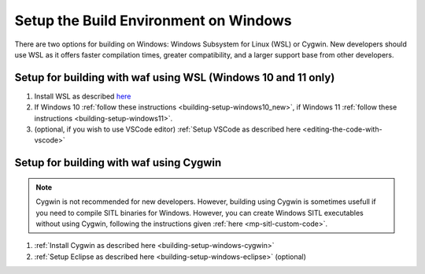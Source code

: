 .. _building-setup-windows:

======================================
Setup the Build Environment on Windows
======================================

There are two options for building on Windows: Windows Subsystem for Linux (WSL) or Cygwin. New developers should use WSL as it offers faster compilation times, greater compatibility, and a larger support base from other developers.


Setup for building with waf using WSL (Windows 10 and 11 only)
--------------------------------------------------------------

#. Install WSL as described `here <https://docs.microsoft.com/en-us/windows/wsl/install>`__
#. If Windows 10 :ref:`follow these instructions <building-setup-windows10_new>`, if Windows 11 :ref:`follow these instructions <building-setup-windows11>`.
#. (optional, if you wish to use VSCode editor) :ref:`Setup VSCode as described here <editing-the-code-with-vscode>`


Setup for building with waf using Cygwin
----------------------------------------

.. note::

    Cygwin is not recommended for new developers. However, building using Cygwin is sometimes usefull if you need to compile SITL binaries for Windows. However, you can create Windows SITL executables without using Cygwin, following the instructions given :ref:`here <mp-sitl-custom-code>`.

#. :ref:`Install Cygwin as described here <building-setup-windows-cygwin>`
#. :ref:`Setup Eclipse as described here <building-setup-windows-eclipse>` (optional)
